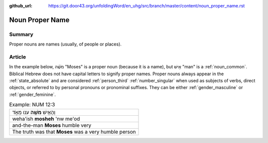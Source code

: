 :github_url: https://git.door43.org/unfoldingWord/en_uhg/src/branch/master/content/noun_proper_name.rst

.. _noun_proper_name:

Noun Proper Name
================

Summary
-------

Proper nouns are names (usually, of people or places).

Article
-------

In the example below, מֹשֶׁ֗ה "Moses" is a proper noun (because it is a
name), but אִ֖ישׁ "man" is a :ref:`noun_common`.
Biblical Hebrew does not have capital letters to signify proper names.
Proper nouns always appear in the :ref:`state_absolute`
and are considered :ref:`person_third`
:ref:`number_singular`
when used as subjects of verbs, direct objects, or referred to by
personal pronouns or pronominal suffixes. They can be either
:ref:`gender_masculine`
or
:ref:`gender_feminine`.

.. csv-table:: Example: NUM 12:3

  וְהָאִ֥ישׁ **מֹשֶׁ֖ה** ענו מְאֹ֑ד
  weha'ish \ **mosheh** 'nw me'od
  and-the-man **Moses** humble very
  The truth was that **Moses** was a very humble person
